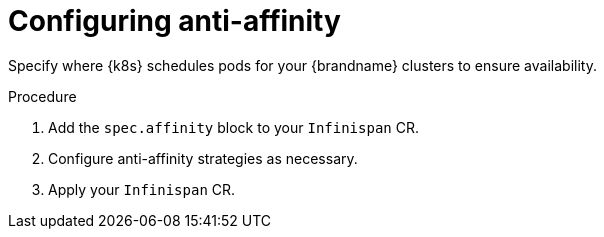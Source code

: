 [id='configuring_anti_affinity-{context}']
= Configuring anti-affinity

[role="_abstract"]
Specify where {k8s} schedules pods for your {brandname} clusters to ensure availability.

.Procedure

. Add the `spec.affinity` block to your `Infinispan` CR.
. Configure anti-affinity strategies as necessary.
. Apply your `Infinispan` CR.
